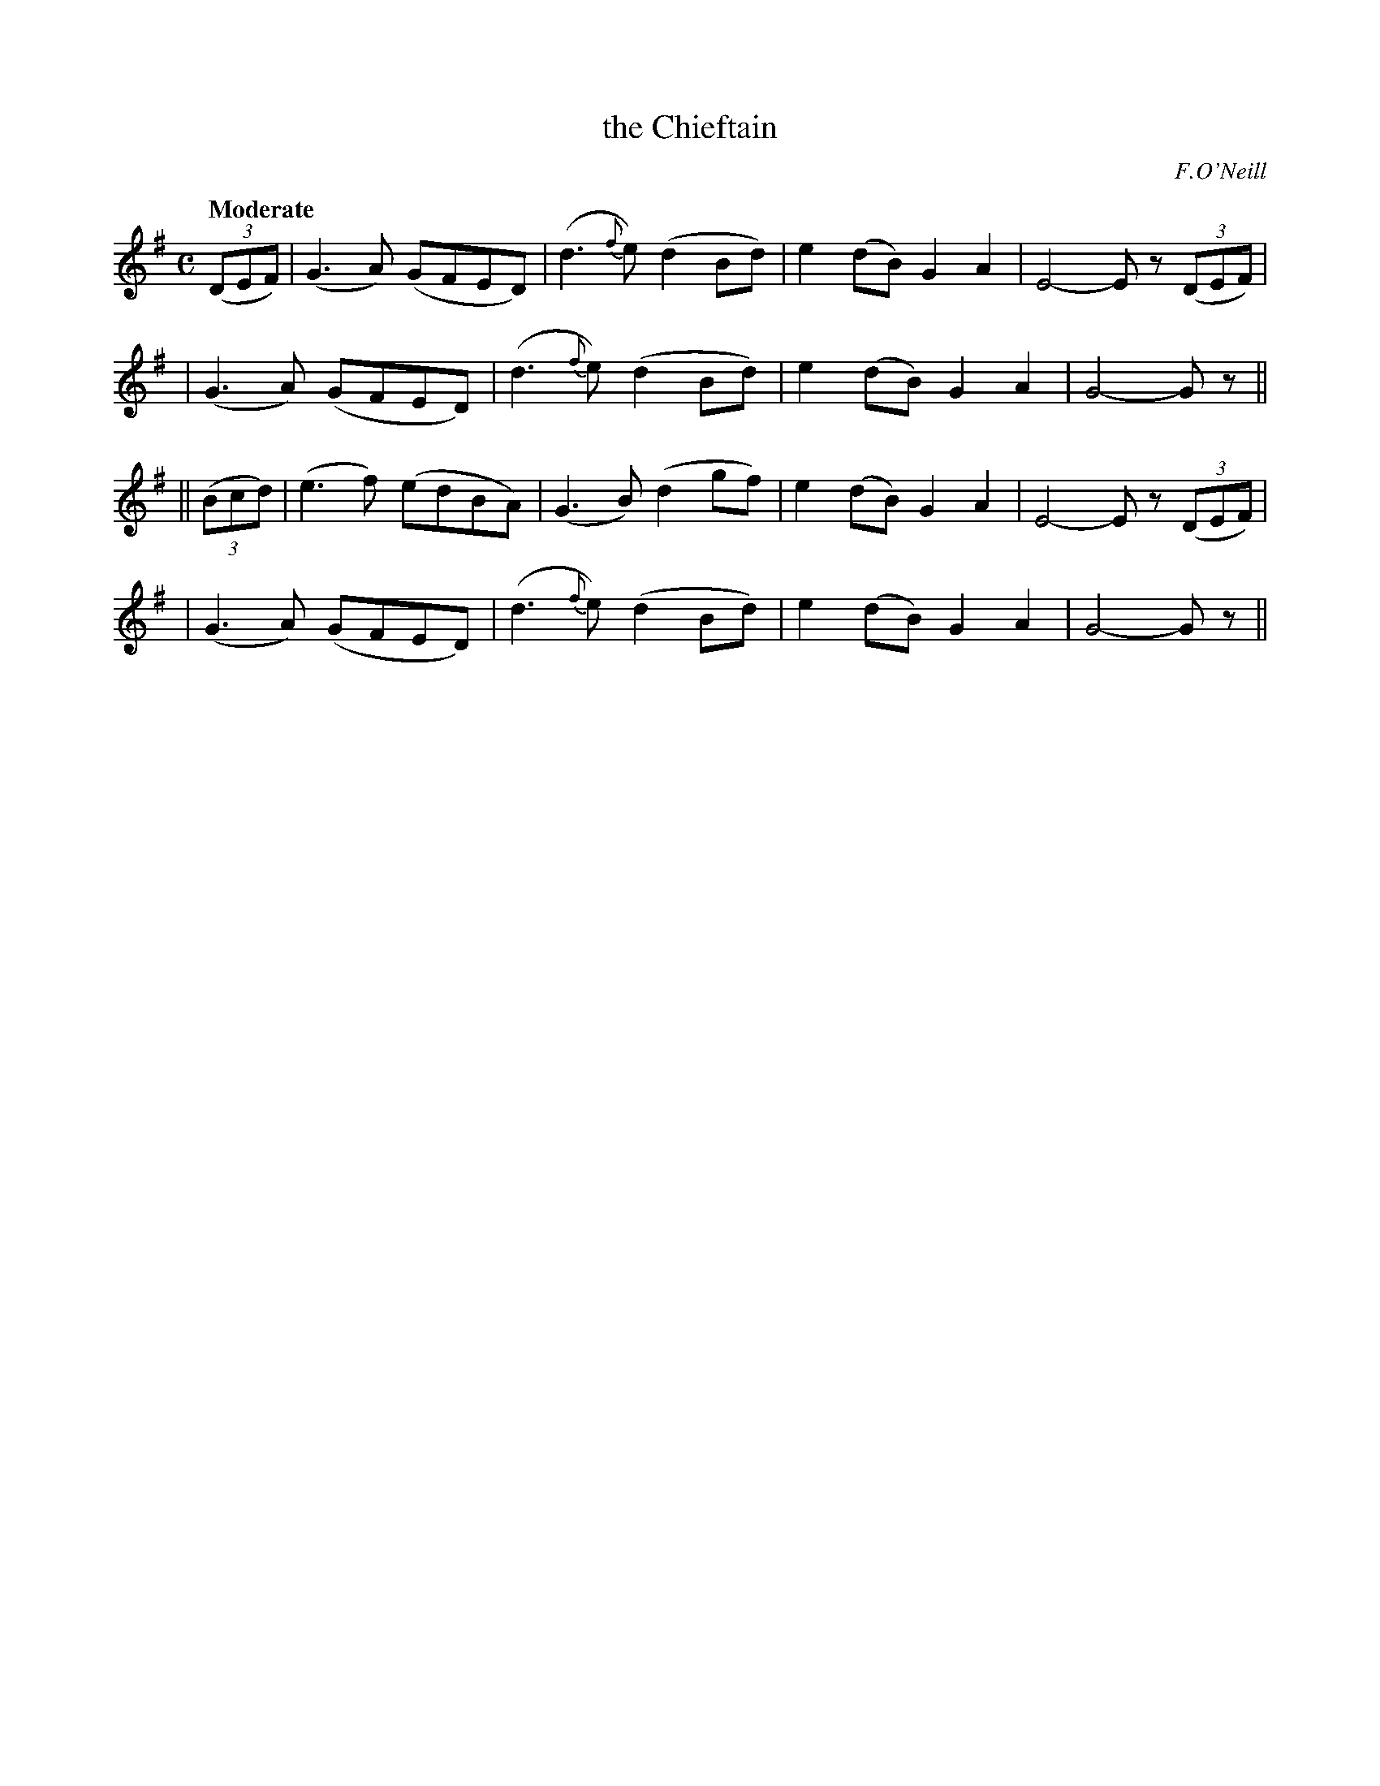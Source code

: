 X: 206
T: the Chieftain
R: air, march
%S: s:4 b:16(4+4+4+4)
B: O'Neill's 1850 #206
O: F.O'Neill
Z: 1997 by John Chambers <jc@trillian.mit.edu>
Q: "Moderate"
M: C
L: 1/8
K: G
(3(DEF) \
| (G3A) (GFED) | (d3{f}e) (d2Bd) | e2(dB) G2A2 | E4- Ez (3(DEF) |
| (G3A) (GFED) | (d3{f}e) (d2Bd) | e2(dB) G2A2 | G4- Gz ||
|| (3(Bcd) \
| (e3f) (edBA) | (G3B) (d2gf) | e2(dB) G2A2 | E4- Ez (3(DEF) |
| (G3A) (GFED) | (d3{f}e) (d2Bd) | e2(dB) G2A2 | G4- Gz ||
